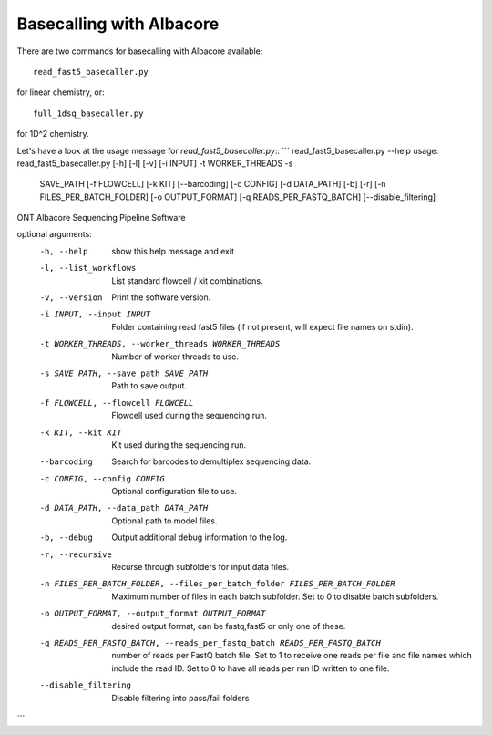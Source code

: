 Basecalling with Albacore
=========================

There are two commands for basecalling with Albacore available::

  read_fast5_basecaller.py
  
for linear chemistry, or::

  full_1dsq_basecaller.py
  
for 1D^2 chemistry.

Let's have a look at the usage message for `read_fast5_basecaller.py`::
```
read_fast5_basecaller.py --help
usage: read_fast5_basecaller.py [-h] [-l] [-v] [-i INPUT] -t WORKER_THREADS -s
                                SAVE_PATH [-f FLOWCELL] [-k KIT] [--barcoding]
                                [-c CONFIG] [-d DATA_PATH] [-b] [-r]
                                [-n FILES_PER_BATCH_FOLDER] [-o OUTPUT_FORMAT]
                                [-q READS_PER_FASTQ_BATCH]
                                [--disable_filtering]

ONT Albacore Sequencing Pipeline Software

optional arguments:
  -h, --help            show this help message and exit
  -l, --list_workflows  List standard flowcell / kit combinations.
  -v, --version         Print the software version.
  -i INPUT, --input INPUT
                        Folder containing read fast5 files (if not present,
                        will expect file names on stdin).
  -t WORKER_THREADS, --worker_threads WORKER_THREADS
                        Number of worker threads to use.
  -s SAVE_PATH, --save_path SAVE_PATH
                        Path to save output.
  -f FLOWCELL, --flowcell FLOWCELL
                        Flowcell used during the sequencing run.
  -k KIT, --kit KIT     Kit used during the sequencing run.
  --barcoding           Search for barcodes to demultiplex sequencing data.
  -c CONFIG, --config CONFIG
                        Optional configuration file to use.
  -d DATA_PATH, --data_path DATA_PATH
                        Optional path to model files.
  -b, --debug           Output additional debug information to the log.
  -r, --recursive       Recurse through subfolders for input data files.
  -n FILES_PER_BATCH_FOLDER, --files_per_batch_folder FILES_PER_BATCH_FOLDER
                        Maximum number of files in each batch subfolder. Set
                        to 0 to disable batch subfolders.
  -o OUTPUT_FORMAT, --output_format OUTPUT_FORMAT
                        desired output format, can be fastq,fast5 or only one
                        of these.
  -q READS_PER_FASTQ_BATCH, --reads_per_fastq_batch READS_PER_FASTQ_BATCH
                        number of reads per FastQ batch file. Set to 1 to
                        receive one reads per file and file names which
                        include the read ID. Set to 0 to have all reads per
                        run ID written to one file.
  --disable_filtering   Disable filtering into pass/fail folders
```
